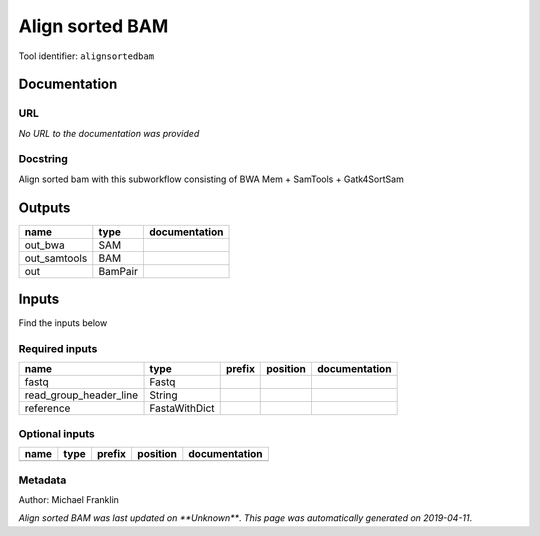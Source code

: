 
Align sorted BAM
=================================
Tool identifier: ``alignsortedbam``

Documentation
-------------


URL
******
*No URL to the documentation was provided*

Docstring
*********
Align sorted bam with this subworkflow consisting of BWA Mem + SamTools + Gatk4SortSam

Outputs
-------
============  =======  ===============
name          type     documentation
============  =======  ===============
out_bwa       SAM
out_samtools  BAM
out           BamPair
============  =======  ===============

Inputs
------
Find the inputs below

Required inputs
***************

======================  =============  ========  ==========  ===============
name                    type           prefix    position    documentation
======================  =============  ========  ==========  ===============
fastq                   Fastq
read_group_header_line  String
reference               FastaWithDict
======================  =============  ========  ==========  ===============

Optional inputs
***************

======  ======  ========  ==========  ===============
name    type    prefix    position    documentation
======  ======  ========  ==========  ===============
======  ======  ========  ==========  ===============


Metadata
********

Author: Michael Franklin


*Align sorted BAM was last updated on **Unknown***.
*This page was automatically generated on 2019-04-11*.
